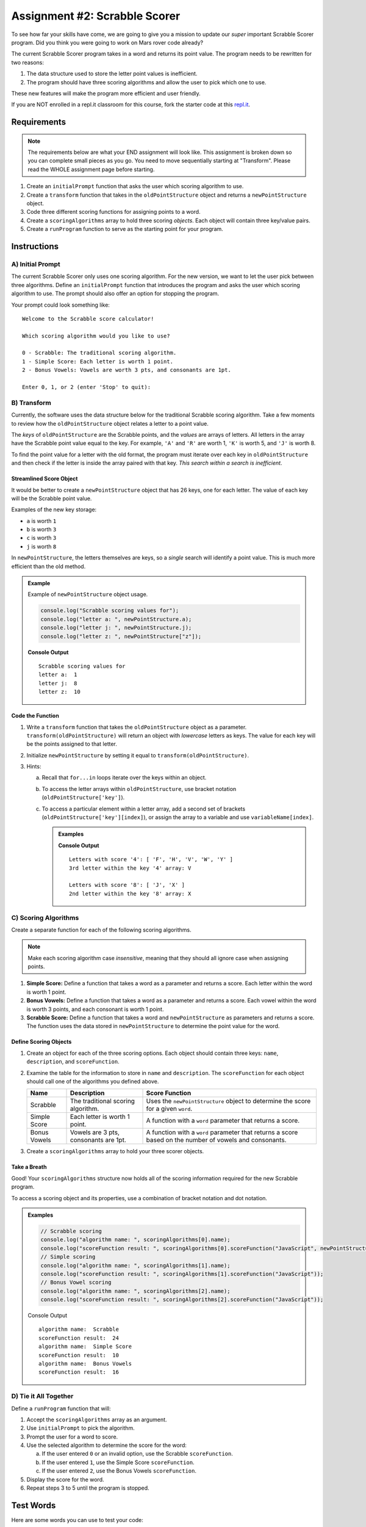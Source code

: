 Assignment #2: Scrabble Scorer
==============================

To see how far your skills have come, we are going to give you a mission to
update our *super* important Scrabble Scorer program. Did you think you were
going to work on Mars rover code already?

The current Scrabble Scorer program takes in a word and returns its point
value. The program needs to be rewritten for two reasons:

#. The data structure used to store the letter point values is inefficient.
#. The program should have three scoring algorithms and allow the user to pick
   which one to use.

These new features will make the program more efficient and user friendly.

If you are NOT enrolled in a repl.it classroom for this course, fork the
starter code at this `repl.it <https://repl.it/@launchcode/scrabble-scorer>`__.

Requirements
------------

.. note::

   The requirements below are what your END assignment will look like.
   This assignment is broken down so you can complete small pieces as you go. You need to move sequentially starting at "Transform".
   Please read the WHOLE assignment page before starting.

#. Create an ``initialPrompt`` function that asks the user which scoring
   algorithm to use.
#. Create a ``transform`` function that takes in the ``oldPointStructure``
   object and returns a ``newPointStructure`` object.
#. Code three different scoring functions for assigning points to a word.
#. Create a ``scoringAlgorithms`` array to hold three scoring *objects*. Each
   object will contain three key/value pairs.
#. Create a ``runProgram`` function to serve as the starting point for your
   program.

Instructions
-------------

A) Initial Prompt
^^^^^^^^^^^^^^^^^^

The current Scrabble Scorer only uses one scoring algorithm. For the new
version, we want to let the user pick between three algorithms. Define an
``initialPrompt`` function that introduces the program and asks the user which
scoring algorithm to use. The prompt should also offer an option for stopping
the program.

Your prompt could look something like:

::

   Welcome to the Scrabble score calculator!

   Which scoring algorithm would you like to use?

   0 - Scrabble: The traditional scoring algorithm.
   1 - Simple Score: Each letter is worth 1 point.
   2 - Bonus Vowels: Vowels are worth 3 pts, and consonants are 1pt.

   Enter 0, 1, or 2 (enter 'Stop' to quit):

B) Transform
^^^^^^^^^^^^^

Currently, the software uses the data structure below for the traditional
Scrabble scoring algorithm. Take a few moments to review how the
``oldPointStructure`` object relates a letter to a point value.

.. sourcecode:: js
   :linenos:

   const oldPointStructure = {
      1: ['A', 'E', 'I', 'O', 'U', 'L', 'N', 'R', 'S', 'T'],
      2: ['D', 'G'],
      3: ['B', 'C', 'M', 'P'],
      4: ['F', 'H', 'V', 'W', 'Y'],
      5: ['K'],
      8: ['J', 'X'],
      10: ['Q', 'Z']
   };

The *keys* of ``oldPointStructure`` are the Scrabble points, and the
*values* are arrays of letters. All letters in the array have the Scrabble
point value equal to the key. For example, ``'A'`` and ``'R'`` are worth 1,
``'K'`` is worth 5, and ``'J'`` is worth 8.

To find the point value for a letter with the old format, the program must
iterate over each key in ``oldPointStructure`` and then check if the letter is
inside the array paired with that key. *This search within a search is
inefficient*.

Streamlined Score Object
~~~~~~~~~~~~~~~~~~~~~~~~~

It would be better to create a ``newPointStructure`` object that has 26 keys,
one for each letter. The value of each key will be the Scrabble point value.

Examples of the new key storage:

* ``a`` is worth ``1``
* ``b`` is worth ``3``
* ``c`` is worth ``3``
* ``j`` is worth ``8``

In ``newPointStructure``, the letters themselves are keys, so a *single* search
will identify a point value. This is much more efficient than the old method.

.. admonition:: Example

   Example of ``newPointStructure`` object usage.

   .. sourcecode:: js

      console.log("Scrabble scoring values for");
      console.log("letter a: ", newPointStructure.a);
      console.log("letter j: ", newPointStructure.j);
      console.log("letter z: ", newPointStructure["z"]);

   **Console Output**

   ::

      Scrabble scoring values for
      letter a:  1
      letter j:  8
      letter z:  10

Code the Function
~~~~~~~~~~~~~~~~~~

#. Write a ``transform`` function that takes the ``oldPointStructure`` object
   as a parameter. ``transform(oldPointStructure)`` will return an object with
   *lowercase* letters as keys. The value for each key will be the points
   assigned to that letter.
#. Initialize ``newPointStructure`` by setting it equal to
   ``transform(oldPointStructure)``.
#. Hints:

   a. Recall that ``for...in`` loops iterate over the keys within an object.
   b. To access the letter arrays within ``oldPointStructure``, use bracket
      notation (``oldPointStructure['key']``).
   c. To access a particular element within a letter array, add a second set of
      brackets (``oldPointStructure['key'][index]``), or assign the array to a
      variable and use ``variableName[index]``.

      .. admonition:: Examples

         .. sourcecode:: JavaScript
            :linenos:

            console.log("Letters with score '4':", oldPointStructure['4']);
            console.log("3rd letter within the key '4' array:", oldPointStructure['4'][2]);

            let letters = oldPointStructure['8'];
            console.log("Letters with score '8':", letters);
            console.log("2nd letter within the key '8' array:", letters[1]);

         **Console Output**

         ::

            Letters with score '4': [ 'F', 'H', 'V', 'W', 'Y' ]
            3rd letter within the key '4' array: V

            Letters with score '8': [ 'J', 'X' ]
            2nd letter within the key '8' array: X

C) Scoring Algorithms
^^^^^^^^^^^^^^^^^^^^^^

Create a separate function for each of the following scoring algorithms.

.. admonition:: Note

   Make each scoring algorithm case *insensitive*, meaning that they
   should all ignore case when assigning points.

#. **Simple Score:** Define a function that takes a word as a parameter and
   returns a score. Each letter within the word is worth 1 point.
#. **Bonus Vowels:** Define a function that takes a word as a parameter and
   returns a score. Each vowel within the word is worth 3 points, and each
   consonant is worth 1 point.
#. **Scrabble Score:** Define a function that takes a word and
   ``newPointStructure`` as parameters and returns a score. The function uses
   the data stored in ``newPointStructure`` to determine the point value for
   the word.

Define Scoring Objects
~~~~~~~~~~~~~~~~~~~~~~~

#. Create an object for each of the three scoring options. Each object should
   contain three keys: ``name``, ``description``, and ``scoreFunction``.
#. Examine the table for the information to store in ``name`` and
   ``description``. The ``scoreFunction`` for each object should call one of
   the algorithms you defined above.

   .. list-table::
      :header-rows: 1

      * - Name
        - Description
        - Score Function
      * - Scrabble
        - The traditional scoring algorithm.
        - Uses the ``newPointStructure`` object to determine the score for a given
          ``word``.
      * - Simple Score
        - Each letter is worth 1 point.
        - A function with a ``word`` parameter that returns a score.
      * - Bonus Vowels
        - Vowels are 3 pts, consonants are 1pt.
        - A function with a ``word`` parameter that returns a score based on the
          number of vowels and consonants.

#. Create a ``scoringAlgorithms`` array to hold your three scorer objects.

Take a Breath
~~~~~~~~~~~~~~

Good! Your ``scoringAlgorithms`` structure now holds all of the scoring
information required for the new Scrabble program.

To access a scoring object and its properties, use a combination of bracket
notation and dot notation.

.. admonition:: Examples

   .. sourcecode:: js

      // Scrabble scoring
      console.log("algorithm name: ", scoringAlgorithms[0].name);
      console.log("scoreFunction result: ", scoringAlgorithms[0].scoreFunction("JavaScript", newPointStructure));
      // Simple scoring
      console.log("algorithm name: ", scoringAlgorithms[1].name);
      console.log("scoreFunction result: ", scoringAlgorithms[1].scoreFunction("JavaScript"));
      // Bonus Vowel scoring
      console.log("algorithm name: ", scoringAlgorithms[2].name);
      console.log("scoreFunction result: ", scoringAlgorithms[2].scoreFunction("JavaScript"));

   Console Output

   ::

      algorithm name:  Scrabble
      scoreFunction result:  24
      algorithm name:  Simple Score
      scoreFunction result:  10
      algorithm name:  Bonus Vowels
      scoreFunction result:  16

D) Tie it All Together
^^^^^^^^^^^^^^^^^^^^^^^
Define a ``runProgram`` function that will:

#. Accept the ``scoringAlgorithms`` array as an argument.
#. Use ``initialPrompt`` to pick the algorithm.
#. Prompt the user for a word to score.
#. Use the selected algorithm to determine the score for the word:

   a. If the user entered ``0`` or an invalid option, use the Scrabble
      ``scoreFunction``.
   b. If the user entered ``1``, use the Simple Score ``scoreFunction``.
   c. If the user entered ``2``, use the Bonus Vowels ``scoreFunction``.

#. Display the score for the word.
#. Repeat steps 3 to 5 until the program is stopped.

Test Words
-----------

Here are some words you can use to test your code:

#. ``JavaScript`` = 24 points using Scrabble, 10 using Simple Score, and 16
   using Bonus Vowels.
#. ``Scrabble`` = 14 points using Scrabble, 8 using Simple Score, and 12 using
   Bonus Vowels.
#. ``Zox`` = 19 points using Scrabble, 3 using Simple Score, and 5 using Bonus
   Vowels.

.. _example-output:

Example Output
^^^^^^^^^^^^^^

::

   Welcome to the Scrabble score calculator. Enter 'Stop' to quit.

   Which scoring algorithm would you like to use?

   0 - Scrabble: The traditional scoring algorithm.
   1 - Simple Score: Each letter is worth 1 point.
   2 - Bonus Vowels: Vowels are 3 pts, consonants are 1pt
   Enter 0,1,2: 0
   Using algorithm: Scrabble

   Enter a word to be scored:  LaunchCode
   Score for 'LaunchCode': 18

   Enter a word to be scored:  Rocket
   Score for 'Rocket': 12

   Enter a word to be scored:

Bonus Mission
-------------

#. Currently, the prompts accept ANY input values. The user could enter
   something *other* than 0, 1, or 2 when selecting the scoring algorithm, and
   they could enter numbers or symbols when asked for a word. Add validation to
   your code to reject invalid inputs and then re-prompt the user for the
   correct information.
#. Score words spelled with blank tiles by adding ``' '`` to the
   ``newPointStructure`` object. The point value for a blank tile is ``0``.

Submitting Your Work
---------------------

#. From the address bar at the top of the browser window, copy the URL of the
   repl.it that contains your solution.
#. Go to the Graded Assignment #2 page in Canvas and click *Submit Assignment*.
#. Paste the URL into the Website URL input.
#. Click *Submit Assignment* again.
#. Notify your TA that your assignment is ready to be graded.

